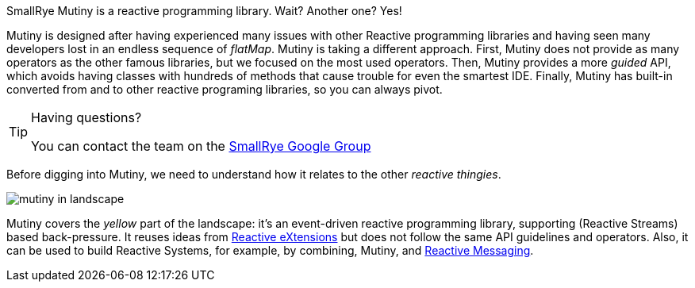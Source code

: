 

SmallRye Mutiny is a reactive programming library.
Wait? Another one? Yes!

Mutiny is designed after having experienced many issues with other Reactive programming libraries and having seen many developers lost in an endless sequence of _flatMap_.
Mutiny is taking a different approach.
First, Mutiny does not provide as many operators as the other famous libraries, but we focused on the most used operators.
Then, Mutiny provides a more _guided_ API, which avoids having classes with hundreds of methods that cause trouble for even the smartest IDE.
Finally, Mutiny has built-in converted from and to other reactive programing libraries, so you can always pivot.

[TIP]
.Having questions?
====
You can contact the team on the https://groups.google.com/d/forum/smallrye[SmallRye Google Group]
====

Before digging into Mutiny, we need to understand how it relates to the other _reactive thingies_.

image::mutiny-in-landscape.png[]

Mutiny covers the _yellow_ part of the landscape: it's an event-driven reactive programming library, supporting (Reactive Streams) based back-pressure.
It reuses ideas from http://reactivex.io/[Reactive eXtensions] but does not follow the same API guidelines and operators.
Also, it can be used to build Reactive Systems, for example, by combining, Mutiny, and https://smallrye.io/smallrye-reactive-messaging/[Reactive Messaging].


